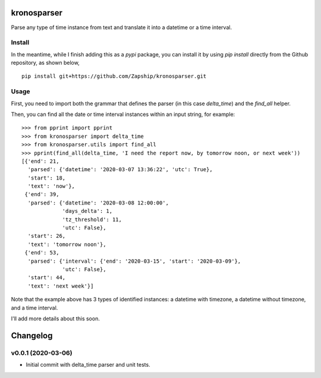 kronosparser
======

Parse any type of time instance from text and translate it into a datetime or a time interval.


Install
-------

In the meantime, while I finish adding this as a `pypi` package, you can install
it by using `pip install` directly from the Github repository, as shown below,

::

    pip install git+https://github.com/Zapship/kronosparser.git


Usage
-----

First, you need to import both the grammar that defines the parser (in this case `delta_time`) and the `find_all` helper.

.. code:: python
    from kronosparser import delta_time
    from kronosparser.utils import find_all

Then, you can find all the date or time interval instances within an input string, for example:

::

    >>> from pprint import pprint
    >>> from kronosparser import delta_time
    >>> from kronosparser.utils import find_all
    >>> pprint(find_all(delta_time, 'I need the report now, by tomorrow noon, or next week'))
    [{'end': 21,
      'parsed': {'datetime': '2020-03-07 13:36:22', 'utc': True},
      'start': 18,
      'text': 'now'},
     {'end': 39,
      'parsed': {'datetime': '2020-03-08 12:00:00',
                 'days_delta': 1,
                 'tz_threshold': 11,
                 'utc': False},
      'start': 26,
      'text': 'tomorrow noon'},
     {'end': 53,
      'parsed': {'interval': {'end': '2020-03-15', 'start': '2020-03-09'},
                 'utc': False},
      'start': 44,
      'text': 'next week'}]

Note that the example above has 3 types of identified instances: a datetime with timezone, a datetime without timezone, and a time interval.

I'll add more details about this soon.


Changelog
=========

v0.0.1 (2020-03-06)
-------------------

* Initial commit with delta_time parser and unit tests.
